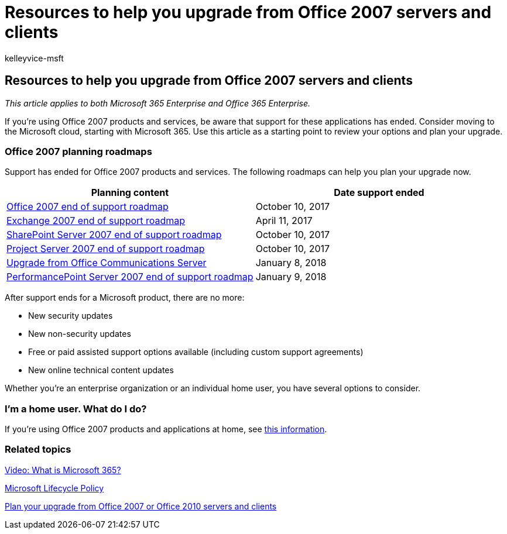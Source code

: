 = Resources to help you upgrade from Office 2007 servers and clients
:audience: ITPro
:author: kelleyvice-msft
:description: This article provides resources to help you upgrade from Office 2007 servers and clients, as support for Office 2007 has ended.
:f1.keywords: ["NOCSH"]
:manager: scotv
:ms.assetid: b2acaeca-4986-40f4-92b7-a1bdd06e549d
:ms.author: kvice
:ms.collection: Ent_O365
:ms.custom: seo-marvel-apr2020
:ms.date: 11/01/2018
:ms.localizationpriority: medium
:ms.service: microsoft-365-enterprise
:ms.topic: overview
:search.appverid: ["MET150", "LCC120", "OFF120", "OFF140", "WSU140", "OSU140", "LCC125", "PJU120", "PSV120"]

== Resources to help you upgrade from Office 2007 servers and clients

_This article applies to both Microsoft 365 Enterprise and Office 365 Enterprise._

If you're using Office 2007 products and services, be aware that support for these applications has ended.
Consider moving to the Microsoft cloud, starting with Microsoft 365.
Use this article as a starting point to review your options and plan your upgrade.

=== Office 2007 planning roadmaps

Support has ended for Office 2007 products and services.
The following roadmaps can help you plan your upgrade now.

|===
| *Planning content* | *Date support ended*

| link:/DeployOffice/office-2007-end-support-roadmap[Office 2007 end of support roadmap] +
| October 10, 2017  +

| xref:exchange-2007-end-of-support.adoc[Exchange 2007 end of support roadmap] +
| April 11, 2017  +

| xref:sharepoint-2007-end-of-support.adoc[SharePoint Server 2007 end of support roadmap] +
| October 10, 2017  +

| xref:project-server-2007-end-of-support.adoc[Project Server 2007 end of support roadmap] +
| October 10, 2017  +

| link:/SkypeForBusiness/plan-your-deployment/upgrade[Upgrade from Office Communications Server] +
| January 8, 2018  +

| xref:pps-2007-end-of-support.adoc[PerformancePoint Server 2007 end of support roadmap] +
| January 9, 2018  +
|===

After support ends for a Microsoft product, there are no more:

* New security updates
* New non-security updates
* Free or paid assisted support options available (including custom support agreements)
* New online technical content updates

Whether you're an enterprise organization or an individual home user, you have several options to consider.

=== I'm a home user. What do I do?

If you're using Office 2007 products and applications at home, see link:plan-upgrade-previous-versions-office.md#im-a-home-user-what-do-i-do[this information].

=== Related topics

https://support.office.com/article/847caf12-2589-452c-8aca-1c009797678b.aspx[Video: What is Microsoft 365?]

link:/lifecycle/[Microsoft Lifecycle Policy]

xref:plan-upgrade-previous-versions-office.adoc[Plan your upgrade from Office 2007 or Office 2010 servers and clients]
